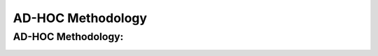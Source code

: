 AD-HOC Methodology
=================


AD-HOC Methodology:
-------------------

.. image:: images/AD_HOC.jpg
    :scale: 30 %
    :align: center

